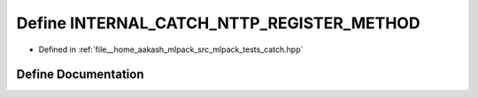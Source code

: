 .. _exhale_define_catch_8hpp_1a50f42674ac12901035ad2357a85e160f:

Define INTERNAL_CATCH_NTTP_REGISTER_METHOD
==========================================

- Defined in :ref:`file__home_aakash_mlpack_src_mlpack_tests_catch.hpp`


Define Documentation
--------------------


.. doxygendefine:: INTERNAL_CATCH_NTTP_REGISTER_METHOD
